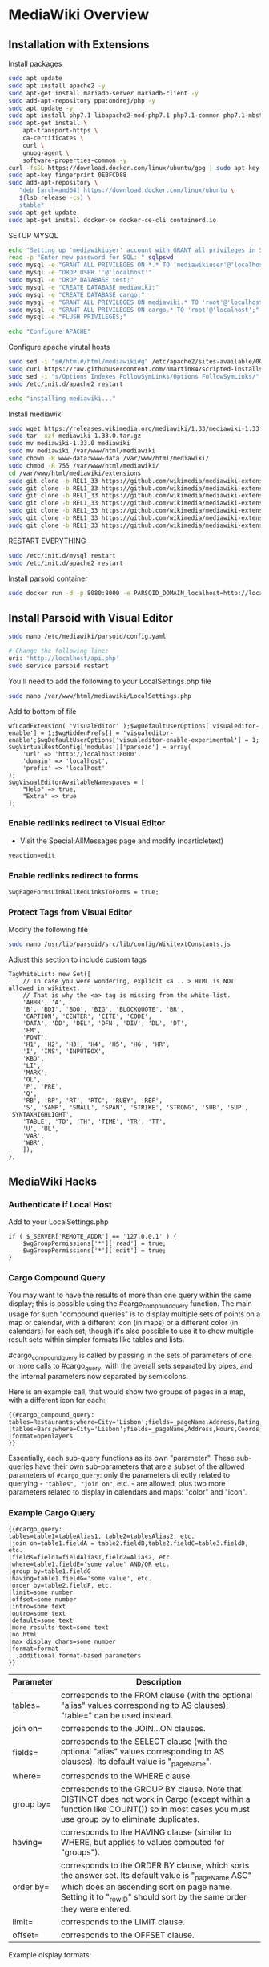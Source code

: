 * MediaWiki Overview
  :PROPERTIES:
  :CUSTOM_ID: mediawiki-overview
  :END:

** Installation with Extensions
   :PROPERTIES:
   :CUSTOM_ID: installation-with-extensions
   :END:

Install packages

#+BEGIN_SRC sh
  sudo apt update
  sudo apt install apache2 -y
  sudo apt-get install mariadb-server mariadb-client -y
  sudo add-apt-repository ppa:ondrej/php -y
  sudo apt update -y
  sudo apt install php7.1 libapache2-mod-php7.1 php7.1-common php7.1-mbstring php7.1-xmlrpc php7.1-soap php7.1-gd php7.1-xml php7.1-intl php7.1-mysql php7.1-cli php7.1-mcrypt php7.1-zip php7.1-curl software-properties-common curl git imagemagick -y
  sudo apt-get install \
      apt-transport-https \
      ca-certificates \
      curl \
      gnupg-agent \
      software-properties-common -y
  curl -fsSL https://download.docker.com/linux/ubuntu/gpg | sudo apt-key add -
  sudo apt-key fingerprint 0EBFCD88
  sudo add-apt-repository \
     "deb [arch=amd64] https://download.docker.com/linux/ubuntu \
     $(lsb_release -cs) \
     stable"
  sudo apt-get update
  sudo apt-get install docker-ce docker-ce-cli containerd.io
#+END_SRC

SETUP MYSQL

#+BEGIN_SRC sh
  echo "Setting up 'mediawikiuser' account with GRANT all privileges in SQL"
  read -p "Enter new password for SQL: " sqlpswd
  sudo mysql -e "GRANT ALL PRIVILEGES ON *.* TO 'mediawikiuser'@'localhost' IDENTIFIED BY '$sqlpswd';"
  sudo mysql -e "DROP USER ''@'localhost'"
  sudo mysql -e "DROP DATABASE test;"
  sudo mysql -e "CREATE DATABASE mediawiki;"
  sudo mysql -e "CREATE DATABASE cargo;"
  sudo mysql -e "GRANT ALL PRIVILEGES ON mediawiki.* TO 'root'@'localhost';"
  sudo mysql -e "GRANT ALL PRIVILEGES ON cargo.* TO 'root'@'localhost';"
  sudo mysql -e "FLUSH PRIVILEGES;"

  echo "Configure APACHE"
#+END_SRC

Configure apache virutal hosts

#+BEGIN_SRC sh
  sudo sed -i "s#/html#/html/mediawiki#g" /etc/apache2/sites-available/000-default.conf
  sudo curl https://raw.githubusercontent.com/nmartin84/scripted-installs-repo/master/mwiki/php.ini -o /etc/php/7.1/apache2/php.ini
  sudo sed -i "s/Options Indexes FollowSymLinks/Options FollowSymLinks/" /etc/apache2/apache2.conf
  sudo /etc/init.d/apache2 restart

  echo "installing mediawiki..."
#+END_SRC

Install mediawiki

#+BEGIN_SRC sh
  sudo wget https://releases.wikimedia.org/mediawiki/1.33/mediawiki-1.33.0.tar.gz
  sudo tar -xzf mediawiki-1.33.0.tar.gz
  sudo mv mediawiki-1.33.0 mediawiki
  sudo mv mediawiki /var/www/html/mediawiki
  sudo chown -R www-data:www-data /var/www/html/mediawiki/
  sudo chmod -R 755 /var/www/html/mediawiki/
  cd /var/www/html/mediawiki/extensions
  sudo git clone -b REL1_33 https://github.com/wikimedia/mediawiki-extensions-Cargo.git
  sudo git clone -b REL1_33 https://github.com/wikimedia/mediawiki-extensions-PageForms.git
  sudo git clone -b REL1_33 https://github.com/wikimedia/mediawiki-extensions-TemplateData.git
  sudo git clone -b REL1_33 https://github.com/wikimedia/mediawiki-extensions-Echo.git
  sudo git clone -b REL1_33 https://github.com/wikimedia/mediawiki-extensions-TextExtracts.git
  sudo git clone -b REL1_33 https://github.com/wikimedia/mediawiki-extensions-PageImages.git
  sudo git clone -b REL1_33 https://github.com/wikimedia/mediawiki-extensions-Popups.git
#+END_SRC

RESTART EVERYTHING

#+BEGIN_SRC sh
  sudo /etc/init.d/mysql restart
  sudo /etc/init.d/apache2 restart
#+END_SRC

Install parsoid container

#+BEGIN_SRC sh
  sudo docker run -d -p 8080:8000 -e PARSOID_DOMAIN_localhost=http://localhost/api.php thenets/parsoid:0.10
#+END_SRC

** Install Parsoid with Visual Editor
   :PROPERTIES:
   :CUSTOM_ID: install-parsoid-with-visual-editor
   :END:

#+BEGIN_SRC sh
  sudo nano /etc/mediawiki/parsoid/config.yaml

  # Change the following line:
  uri: 'http://localhost/api.php'
  sudo service parsoid restart
#+END_SRC

You'll need to add the following to your LocalSettings.php file

#+BEGIN_SRC sh
  sudo nano /var/www/html/mediawiki/LocalSettings.php
#+END_SRC

Add to bottom of file

#+BEGIN_EXAMPLE
  wfLoadExtension( 'VisualEditor' );$wgDefaultUserOptions['visualeditor-enable'] = 1;$wgHiddenPrefs[] = 'visualeditor-enable';$wgDefaultUserOptions['visualeditor-enable-experimental'] = 1;
  $wgVirtualRestConfig['modules']['parsoid'] = array(
      'url' => 'http://localhost:8000',
      'domain' => 'localhost',
      'prefix' => 'localhost'
  );
  $wgVisualEditorAvailableNamespaces = [
      "Help" => true,
      "Extra" => true
  ];
#+END_EXAMPLE

*** Enable redlinks redirect to Visual Editor
    :PROPERTIES:
    :CUSTOM_ID: enable-redlinks-redirect-to-visual-editor
    :END:

- Visit the Special:AllMessages page and modify (noarticletext)

=veaction=edit=

*** Enable redlinks redirect to forms
    :PROPERTIES:
    :CUSTOM_ID: enable-redlinks-redirect-to-forms
    :END:

=$wgPageFormsLinkAllRedLinksToForms = true;=

*** Protect Tags from Visual Editor
    :PROPERTIES:
    :CUSTOM_ID: protect-tags-from-visual-editor
    :END:

Modify the following file

#+BEGIN_SRC sh
  sudo nano /usr/lib/parsoid/src/lib/config/WikitextConstants.js
#+END_SRC

Adjust this section to include custom tags

#+BEGIN_EXAMPLE
  TagWhiteList: new Set([
      // In case you were wondering, explicit <a .. > HTML is NOT allowed in wikitext.
      // That is why the <a> tag is missing from the white-list.
      'ABBR', 'A',
      'B', 'BDI', 'BDO', 'BIG', 'BLOCKQUOTE', 'BR',
      'CAPTION', 'CENTER', 'CITE', 'CODE',
      'DATA', 'DD', 'DEL', 'DFN', 'DIV', 'DL', 'DT',
      'EM',
      'FONT',
      'H1', 'H2', 'H3', 'H4', 'H5', 'H6', 'HR',
      'I', 'INS', 'INPUTBOX',
      'KBD',
      'LI',
      'MARK',
      'OL',
      'P', 'PRE',
      'Q',
      'RB', 'RP', 'RT', 'RTC', 'RUBY', 'REF',
      'S', 'SAMP', 'SMALL', 'SPAN', 'STRIKE', 'STRONG', 'SUB', 'SUP', 'SYNTAXHIGHLIGHT',
      'TABLE', 'TD', 'TH', 'TIME', 'TR', 'TT',
      'U', 'UL',
      'VAR',
      'WBR',
      ]),
  },
#+END_EXAMPLE

** MediaWiki Hacks
   :PROPERTIES:
   :CUSTOM_ID: mediawiki-hacks
   :END:

*** Authenticate if Local Host
    :PROPERTIES:
    :CUSTOM_ID: authenticate-if-local-host
    :END:

Add to your LocalSettings.php

#+BEGIN_EXAMPLE
  if ( $_SERVER['REMOTE_ADDR'] == '127.0.0.1' ) {
      $wgGroupPermissions['*']['read'] = true;
      $wgGroupPermissions['*']['edit'] = true;
  }
#+END_EXAMPLE

*** Cargo Compound Query
    :PROPERTIES:
    :CUSTOM_ID: cargo-compound-query
    :END:

You may want to have the results of more than one query within the same
display; this is possible using the #cargo_compound_query function. The
main usage for such "compound queries" is to display multiple sets of
points on a map or calendar, with a different icon (in maps) or a
different color (in calendars) for each set; though it's also possible
to use it to show multiple result sets within simpler formats like
tables and lists.

#cargo_compound_query is called by passing in the sets of parameters of
one or more calls to #cargo_query, with the overall sets separated by
pipes, and the internal parameters now separated by semicolons.

Here is an example call, that would show two groups of pages in a map,
with a different icon for each:

#+BEGIN_EXAMPLE
  {{#cargo_compound_query:
  tables=Restaurants;where=City='Lisbon';fields=_pageName,Address,Rating,Coords;icon=Fork.jpg
  |tables=Bars;where=City='Lisbon';fields=_pageName,Address,Hours,Coords;icon=Martini.png
  |format=openlayers
  }}
#+END_EXAMPLE

Essentially, each sub-query functions as its own "parameter". These
sub-queries have their own sub-parameters that are a subset of the
allowed parameters of =#cargo_query=: only the parameters directly
related to querying - ="tables", "join on"=, etc. - are allowed, plus
two more parameters related to display in calendars and maps: "color"
and "icon".

*** Example Cargo Query
    :PROPERTIES:
    :CUSTOM_ID: example-cargo-query
    :END:

#+BEGIN_EXAMPLE
  {{#cargo_query:
  tables=table1=tableAlias1, table2=tablesAlias2, etc.
  |join on=table1.fieldA = table2.fieldB,table2.fieldC=table3.fieldD, etc.
  |fields=field1=fieldAlias1,field2=Alias2, etc.
  |where=table1.fieldE='some value' AND/OR etc.
  |group by=table1.fieldG
  |having=table1.fieldG='some value', etc.
  |order by=table2.fieldF, etc.
  |limit=some number
  |offset=some number
  |intro=some text
  |outro=some text
  |default=some text
  |more results text=some text
  |no html
  |max display chars=some number
  |format=format
  ...additional format-based parameters
  }}
#+END_EXAMPLE

| Parameter | Description                                                                                                                                                                                                             |
|-----------+-------------------------------------------------------------------------------------------------------------------------------------------------------------------------------------------------------------------------|
| tables=   | corresponds to the FROM clause (with the optional "alias" values corresponding to AS clauses); "table=" can be used instead.                                                                                            |
| join on=  | corresponds to the JOIN...ON clauses.                                                                                                                                                                                   |
| fields=   | corresponds to the SELECT clause (with the optional "alias" values corresponding to AS clauses). Its default value is "_pageName".                                                                                      |
| where=    | corresponds to the WHERE clause.                                                                                                                                                                                        |
| group by= | corresponds to the GROUP BY clause. Note that DISTINCT does not work in Cargo (except within a function like COUNT()) so in most cases you must use group by to eliminate duplicates.                                   |
| having=   | corresponds to the HAVING clause (similar to WHERE, but applies to values computed for "groups").                                                                                                                       |
| order by= | corresponds to the ORDER BY clause, which sorts the answer set. Its default value is "_pageName ASC" which does an ascending sort on page name. Setting it to "_rowID" should sort by the same order they were entered. |
| limit=    | corresponds to the LIMIT clause.                                                                                                                                                                                        |
| offset=   | corresponds to the OFFSET clause.                                                                                                                                                                                       |

Example display formats:

| Display Format                                 | Required Parameters | Notes |
|------------------------------------------------+---------------------+-------|
| lists                                          |                     |       |
| ul                                             |                     |       |
| ol                                             |                     |       |
| category                                       |                     |       |
| template                                       |                     |       |
| embedded                                       |                     |       |
| outline                                        |                     |       |
| tree                                           |                     |       |
| table                                          |                     |       |
| dynamic table                                  |                     |       |
| tag cloud                                      |                     |       |
| gallery                                        |                     |       |
| slideshow                                      |                     |       |
| calendar                                       |                     |       |
| timeline                                       |                     |       |
| bar chart                                      |                     |       |
| pie chart                                      |                     |       |
| googlemaps                                     |                     |       |
| openlayer                                      |                     |       |
| map                                            |                     |       |
| exhibit                                        |                     |       |
| ----------------+---------------------+------- |                     |       |

*** Modify Allowed File Extensions
    :PROPERTIES:
    :CUSTOM_ID: modify-allowed-file-extensions
    :END:

Allows you to change what file extensions are allowed...

#+BEGIN_EXAMPLE
  $wgFileExtensions = array_merge(
      $wgFileExtensions, [
          'pdf', 'php', 'jpeg', 'jpg', 'doc','docx', 'xls', 'xlsx', 'zip', 'txt'
      ]
  );
#+END_EXAMPLE
